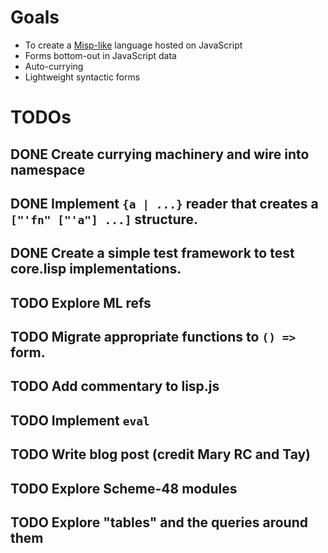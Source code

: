 * Goals

- To create a [[https://web.archive.org/web/20111109113907/http://cubiclemuses.com/cm/blog/2007/misp_final.html?showcomments=yes][Misp-like]] language hosted on JavaScript
- Forms bottom-out in JavaScript data
- Auto-currying
- Lightweight syntactic forms

* TODOs
** DONE Create currying machinery and wire into namespace
** DONE Implement ~{a | ...}~ reader that creates a ~["'fn" ["'a"] ...]~ structure.
** DONE Create a simple test framework to test core.lisp implementations.
** TODO Explore ML refs
** TODO Migrate appropriate functions to ~() =>~ form.
** TODO Add commentary to lisp.js
** TODO Implement ~eval~
** TODO Write blog post (credit Mary RC and Tay)
** TODO Explore Scheme-48 modules
** TODO Explore "tables" and the queries around them
